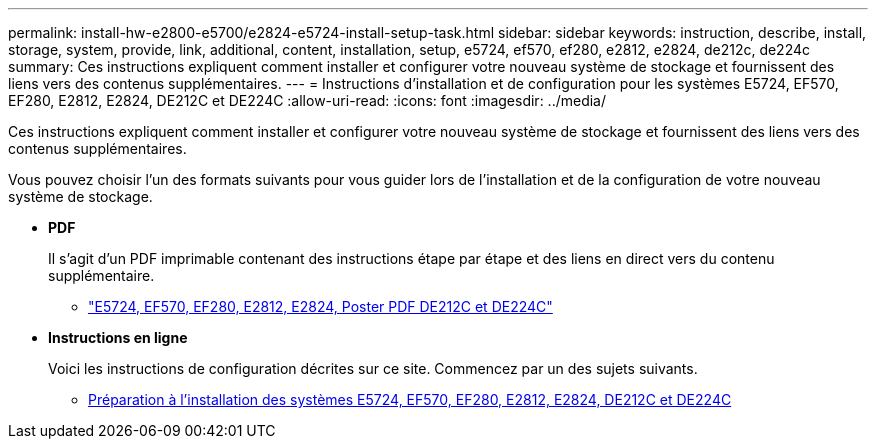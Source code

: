 ---
permalink: install-hw-e2800-e5700/e2824-e5724-install-setup-task.html 
sidebar: sidebar 
keywords: instruction, describe, install, storage, system, provide, link, additional, content, installation, setup, e5724, ef570, ef280, e2812, e2824, de212c, de224c 
summary: Ces instructions expliquent comment installer et configurer votre nouveau système de stockage et fournissent des liens vers des contenus supplémentaires. 
---
= Instructions d'installation et de configuration pour les systèmes E5724, EF570, EF280, E2812, E2824, DE212C et DE224C
:allow-uri-read: 
:icons: font
:imagesdir: ../media/


[role="lead"]
Ces instructions expliquent comment installer et configurer votre nouveau système de stockage et fournissent des liens vers des contenus supplémentaires.

Vous pouvez choisir l'un des formats suivants pour vous guider lors de l'installation et de la configuration de votre nouveau système de stockage.

* *PDF*
+
Il s'agit d'un PDF imprimable contenant des instructions étape par étape et des liens en direct vers du contenu supplémentaire.

+
** https://library.netapp.com/ecm/ecm_download_file/ECMLP2842063["E5724, EF570, EF280, E2812, E2824, Poster PDF DE212C et DE224C"^]


* *Instructions en ligne*
+
Voici les instructions de configuration décrites sur ce site. Commencez par un des sujets suivants.

+
** xref:e2824-e5724-prepare-task.adoc[Préparation à l'installation des systèmes E5724, EF570, EF280, E2812, E2824, DE212C et DE224C]



